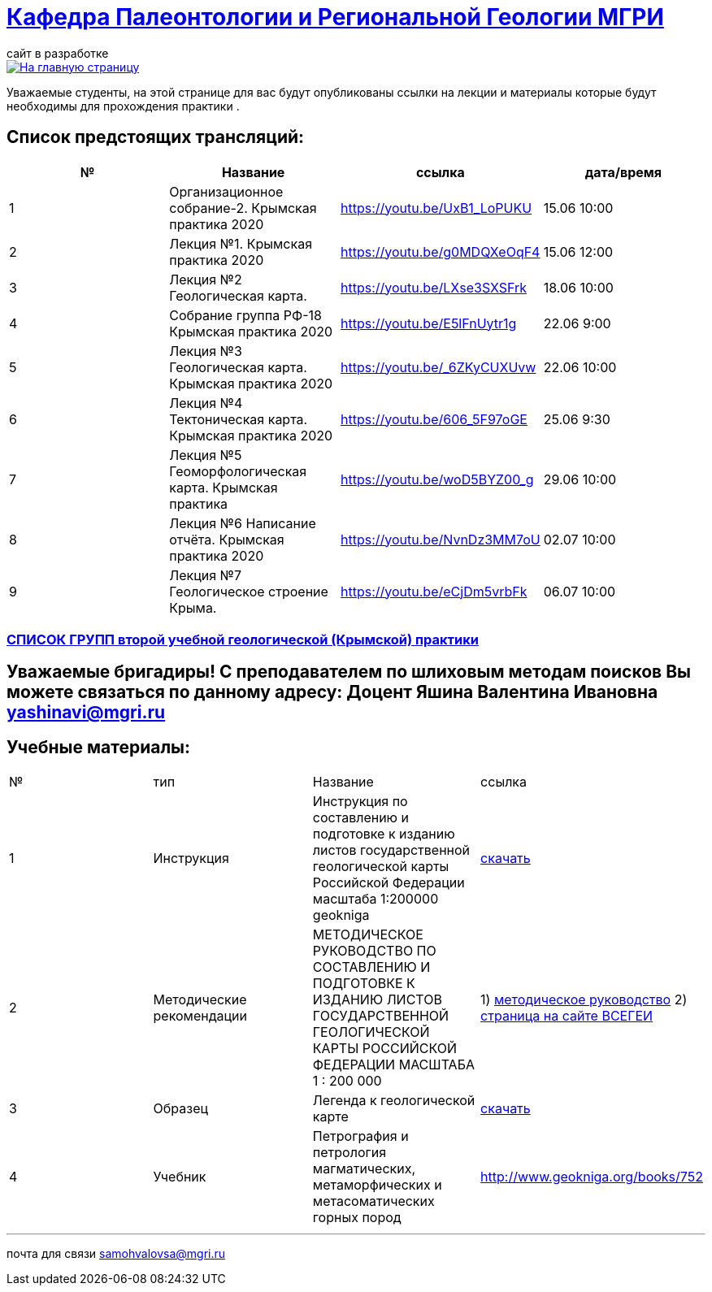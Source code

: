 = https://mgri-university.github.io/reggeo/index.html[Кафедра Палеонтологии и Региональной Геологии МГРИ]
сайт в разработке 
:imagesdir: images

[link=https://mgri-university.github.io/reggeo/index.html]
image::emb2010.jpg[На главную страницу] 
Уважаемые студенты, на этой странице для вас будут опубликованы ссылки на лекции и материалы которые будут необходимы для прохождения практики .

== Список предстоящих трансляций:
|===
|№	|Название	|ссылка	|дата/время

|1	|Организационное собрание-2. Крымская практика 2020	|https://youtu.be/UxB1_LoPUKU	|15.06	10:00
|2	|Лекция №1. Крымская практика 2020	|https://youtu.be/g0MDQXeOqF4	|15.06	12:00
|3	|Лекция №2 Геологическая карта.	| https://youtu.be/LXse3SXSFrk	|18.06	10:00
|4	|Собрание группа РФ-18 Крымская практика 2020	|https://youtu.be/E5lFnUytr1g	|22.06	9:00
|5	|Лекция №3 Геологическая карта. Крымская практика 2020	|https://youtu.be/_6ZKyCUXUvw	|22.06	10:00
|6	|Лекция №4 Тектоническая карта. Крымская практика 2020	|https://youtu.be/606_5F97oGE	|25.06	9:30
|7	|Лекция №5 Геоморфологическая карта. Крымская практика	|https://youtu.be/woD5BYZ00_g	|29.06	10:00
|8	|Лекция №6 Написание отчёта. Крымская практика 2020	|https://youtu.be/NvnDz3MM7oU	|02.07	10:00
|9	|Лекция №7 Геологическое строение Крыма.	|https://youtu.be/eCjDm5vrbFk	|06.07	10:00
|===

=== https://mgri-university.github.io/reggeo/images/krim/spisok_grup-2020.docx[СПИСОК ГРУПП второй учебной геологической (Крымской) практики]

== Уважаемые бригадиры! С преподавателем по шлиховым методам поисков Вы можете связаться по данному адресу: Доцент Яшина Валентина Ивановна yashinavi@mgri.ru
== Учебные материалы:
|===
|№	|тип |Название	|ссылка	
|1|Инструкция| Инструкция по составлению и подготовке к изданию листов государственной геологической карты Российской Федерации масштаба 1:200000 geokniga | http://www.geokniga.org/books/405[скачать]
|2|Методические рекомендации | МЕТОДИЧЕСКОЕ РУКОВОДСТВО
ПО СОСТАВЛЕНИЮ И ПОДГОТОВКЕ К ИЗДАНИЮ
ЛИСТОВ ГОСУДАРСТВЕННОЙ ГЕОЛОГИЧЕСКОЙ КАРТЫ
РОССИЙСКОЙ ФЕДЕРАЦИИ МАСШТАБА 1 : 200 000 | 1) http://www.vsegei.com/ru/info/normdocs/met_ruk_200_1_4.pdf[методическое руководство]
2) http://www.vsegei.com/ru/info/normdocs/ggk200/index.php[страница на сайте ВСЕГЕИ]
|3|Образец|Легенда к геологической карте | https://mgri-university.github.io/reggeo/images/krim/legenda_A4.doc[скачать]
|4| Учебник | 
Петрография и петрология магматических, метаморфических и метасоматических горных пород |http://www.geokniga.org/books/752
|===

''''

почта для связи samohvalovsa@mgri.ru